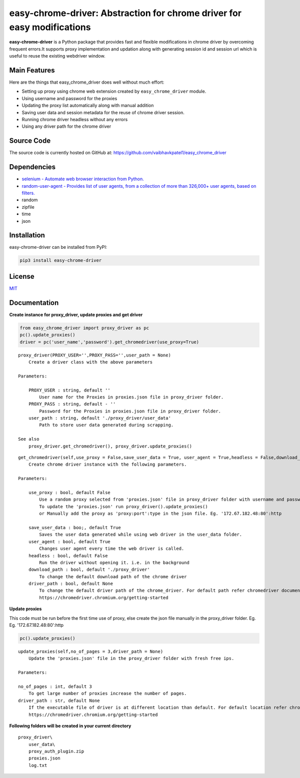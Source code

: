 easy-chrome-driver: Abstraction for chrome driver for easy modifications
========================================================================

**easy-chrome-driver** is a Python package that provides fast and
flexible modifications in chrome driver by overcoming frequent errors.It
supports proxy implementation and updation along with generating session
id and session url which is useful to reuse the existing webdriver
window.

Main Features
-------------

Here are the things that easy\_chrome\_driver does well without much
effort:

-  Setting up proxy using chrome web extension created by
   ``easy_chrome_driver`` module.
-  Using username and password for the proxies
-  Updating the proxy list automatically along with manual addition
-  Saving user data and session metadata for the reuse of chrome driver
   session.
-  Running chrome driver headless without any errors
-  Using any driver path for the chrome driver

Source Code
-----------

The source code is currently hosted on GitHub at:
https://github.com/vaibhavkpatel1/easy\_chrome\_driver

Dependencies
------------

-  `selenium - Automate web browser interaction from
   Python. <https://pypi.org/project/selenium/>`__
-  `random-user-agent - Provides list of user agents, from a collection
   of more than 326,000+ user agents, based on
   filters. <https://pypi.org/project/random-user-agent/>`__
-  random
-  zipfile
-  time
-  json

Installation
------------

easy-chrome-driver can be installed from PyPI:

.. code:: sh

    pip3 install easy-chrome-driver

License
-------

`MIT <LICENSE>`__

Documentation
-------------

**Create instance for proxy\_driver, update proxies and get driver**

.. code:: sh

    from easy_chrome_driver import proxy_driver as pc
    pc().update_proxies()
    driver = pc('user_name','password').get_chromedriver(use_proxy=True)


::

    proxy_driver(PROXY_USER='',PROXY_PASS='',user_path = None)
        Create a driver class with the above parameters

    Parameters:

        PROXY_USER : string, default ''
            User name for the Proxies in proxies.json file in proxy_driver folder.
        PROXY_PASS : string, default - ''
            Password for the Proxies in proxies.json file in proxy_driver folder.
        user_path : string, default './proxy_driver/user_data'
            Path to store user data generated during scrapping.

    See also
        proxy_driver.get_chromedriver(), proxy_driver.update_proxies()

::

    get_chromedriver(self,use_proxy = False,save_user_data = True, user_agent = True,headless = False,download_path = file_path, driver_path = None)
        Create chrome driver instance with the following parameters.

    Parameters:

        use_proxy : bool, default False
            Use a random proxy selected from 'proxies.json' file in proxy_driver folder with username and password passed into proxy_driver class.
            To update the 'proxies.json' run proxy_driver().update_proxies()
            or Manually add the proxy as 'proxy:port':type in the json file. Eg. '172.67.182.48:80':http

        save_user_data : boo;, default True
            Saves the user data generated while using web driver in the user_data folder.
        user_agent : bool, default True
            Changes user agent every time the web driver is called.
        headless : bool, default False
            Run the driver without opening it. i.e. in the background
        download_path : bool, default './proxy_driver'
            To change the default download path of the chrome driver
        driver_path : bool, default None
            To change the default driver path of the chrome_driver. For default path refer chromedriver documentation.
            https://chromedriver.chromium.org/getting-started

**Update proxies**

This code must be run before the first time use of proxy, else create the json file manually in the proxy_driver folder. Eg. Eg. '172.67.182.48:80':http

.. code:: sh

    pc().update_proxies()

::

    update_proxies(self,no_of_pages = 3,driver_path = None)
        Update the 'proxies.json' file in the proxy_driver folder with fresh free ips.
        
    Parameters:

    no_of_pages : int, default 3
        To get large number of proxies increase the number of pages.
    driver_path : str, default None
        If the executable file of driver is at different location than default. For default location refer chromedriver documentation.
        https://chromedriver.chromium.org/getting-started

**Following folders will be created in your current directory**

::

    proxy_driver\
        user_data\
        proxy_auth_plugin.zip
        proxies.json
        log.txt
        